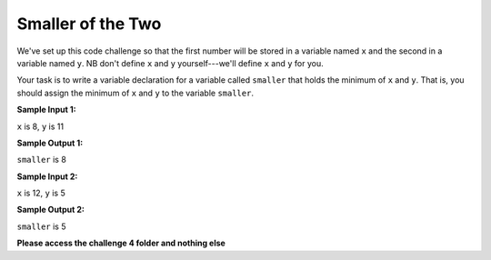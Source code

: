 Smaller of the Two
==================

We've set up this code challenge so that the first number will be stored in a variable named ``x`` and the second in a variable named ``y``. NB don't define ``x`` and ``y`` yourself---we'll define ``x`` and ``y`` for you.

Your task is to write a variable declaration for a variable called ``smaller`` that holds the minimum of ``x`` and ``y``. That is, you should assign the minimum of ``x`` and ``y`` to the variable ``smaller``.

**Sample Input 1:**

``x`` is 8, ``y`` is 11

**Sample Output 1:**

``smaller`` is 8

**Sample Input 2:**

``x`` is 12, ``y`` is 5

**Sample Output 2:**

``smaller`` is 5

**Please access the challenge 4 folder and nothing else**

.. jupyterlite::
   :width: 100%
   :height: 800px
   :prompt: Begin!
   :prompt_color: #00aa42